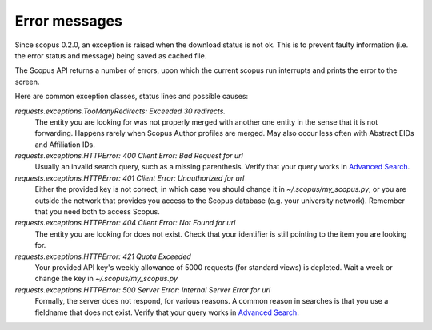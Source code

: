 Error messages
~~~~~~~~~~~~~~

Since scopus 0.2.0, an exception is raised when the download status is not ok.  This is to prevent faulty information (i.e. the error status and message) being saved as cached file.

The Scopus API returns a number of errors, upon which the current scopus run interrupts and prints the error to the screen.

Here are common exception classes, status lines and possible causes:

`requests.exceptions.TooManyRedirects: Exceeded 30 redirects.`
    The entity you are looking for was not properly merged with another one entity in the sense that it is not forwarding.  Happens rarely when Scopus Author profiles are merged.  May also occur less often with Abstract EIDs and Affiliation IDs.

`requests.exceptions.HTTPError: 400 Client Error: Bad Request for url`
    Usually an invalid search query, such as a missing parenthesis.  Verify that your query works in `Advanced Search <https://www.scopus.com/search/form.uri?display=advanced>`_.

`requests.exceptions.HTTPError: 401 Client Error: Unauthorized for url`
    Either the provided key is not correct, in which case you should change it in `~/.scopus/my_scopus.py`, or you are outside the network that provides you access to the Scopus database (e.g. your university network).  Remember that you need both to access Scopus.

`requests.exceptions.HTTPError: 404 Client Error: Not Found for url`
    The entity you are looking for does not exist.  Check that your identifier is still pointing to the item you are looking for.

`requests.exceptions.HTTPError: 421 Quota Exceeded`
    Your provided API key's weekly allowance of 5000 requests (for standard views) is depleted.  Wait a week or change the key in `~/.scopus/my_scopus.py`

`requests.exceptions.HTTPError: 500 Server Error: Internal Server Error for url`
    Formally, the server does not respond, for various reasons.  A common reason in searches is that you use a fieldname that does not exist.  Verify that your query works in `Advanced Search <https://www.scopus.com/search/form.uri?display=advanced>`_.
